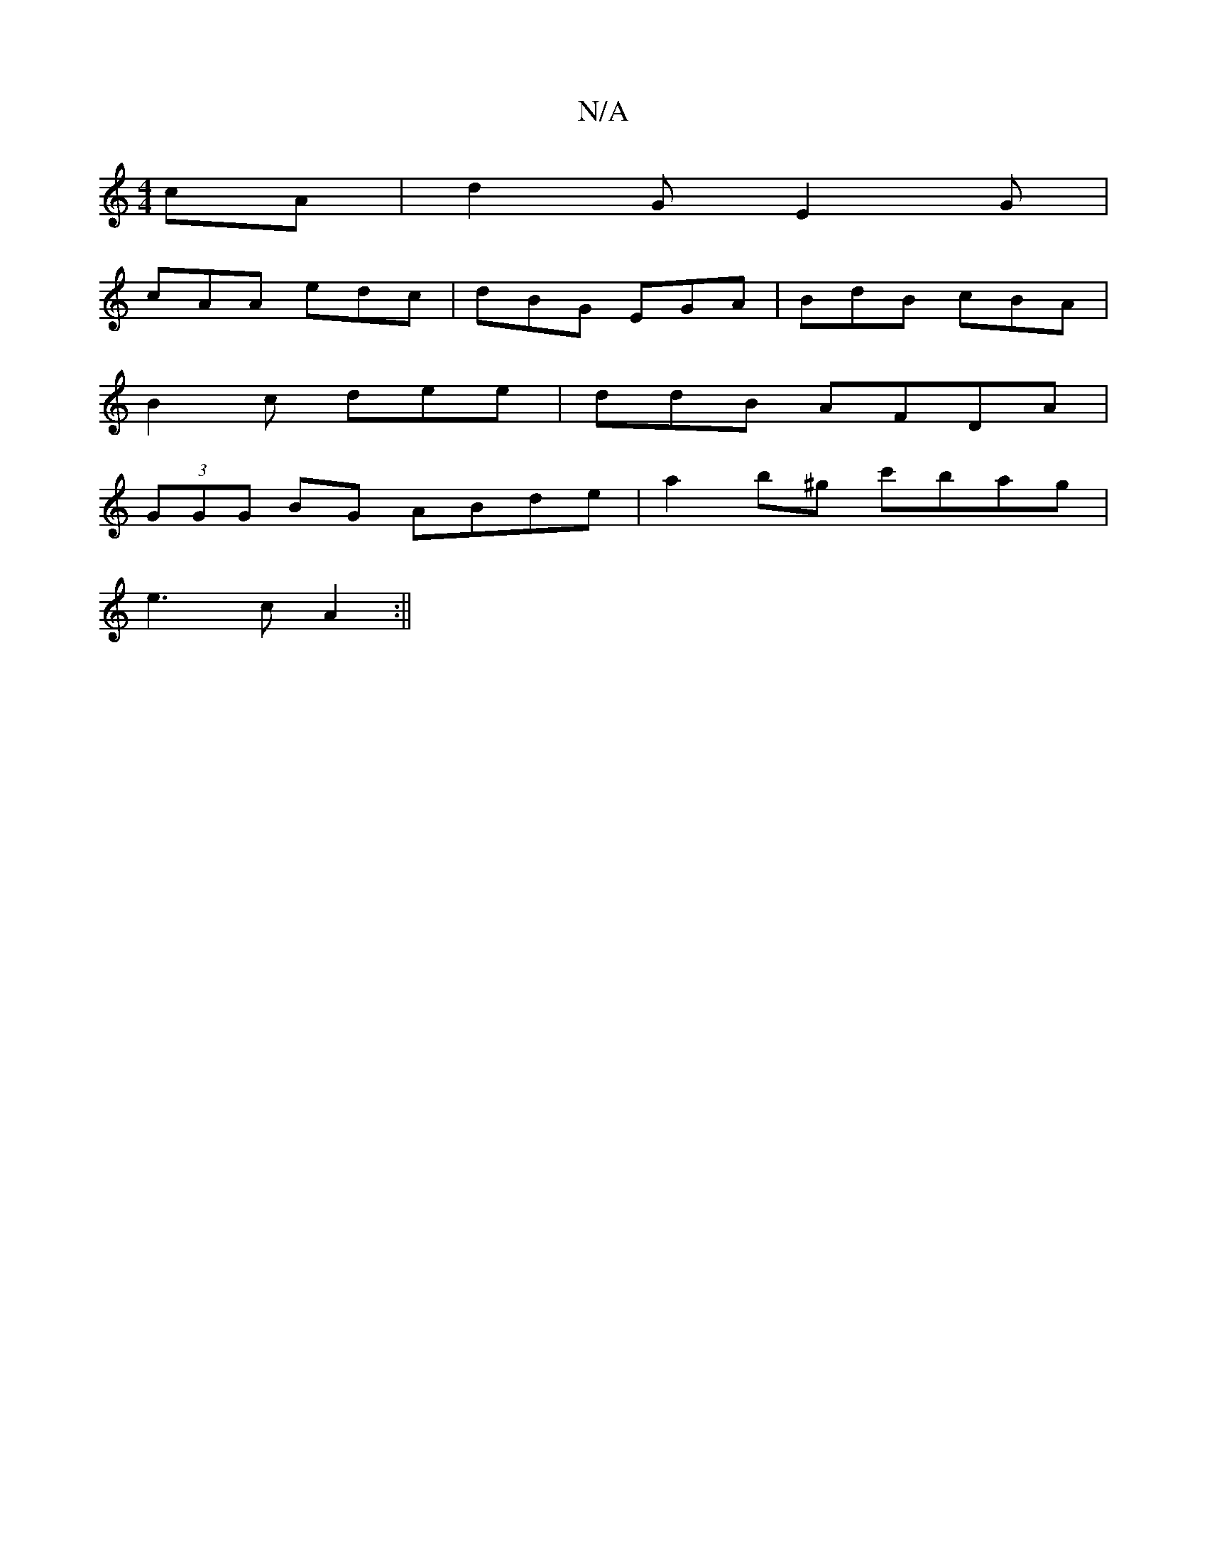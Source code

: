 X:1
T:N/A
M:4/4
R:N/A
K:Cmajor
cA | d2 G E2G |
cAA edc | dBG EGA |BdB cBA |
B2 c dee | ddB AFDA |
(3GGG BG ABde | a2b^g c'bag|
e3c A2:||

[2 A>c f>e a2 | G edB |
~A3 GFG :|
|:ecA BAG|EFD GAB|d^cd Bde|gf^g fgf|g2f g3||

|:(3ABc Bcce